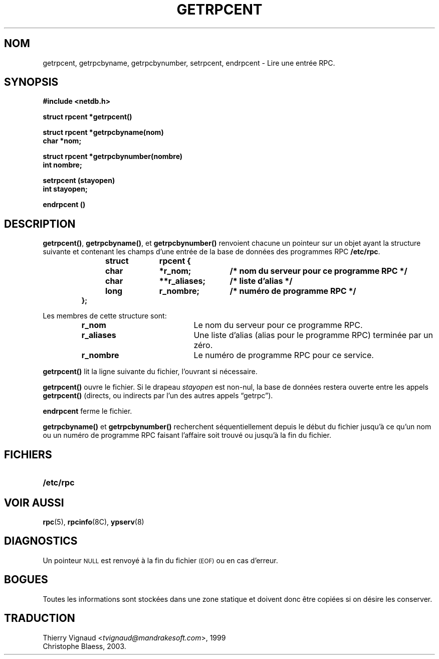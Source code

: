 .\" @(#)getrpcent.3n	2.2 88/08/02 4.0 RPCSRC; from 1.11 88/03/14 SMI
.\" MàJ 21/07/2003 LDP-1.56
.TH GETRPCENT 3 "21 juillet 2003" LDP "Manuel du programmeur Linux"
.SH NOM
getrpcent, getrpcbyname, getrpcbynumber, setrpcent, endrpcent \- Lire une entrée RPC.
.SH SYNOPSIS
.nf
.ft B
#include <netdb.h>
.LP
.ft B
struct rpcent *getrpcent()
.LP
.ft B
struct rpcent *getrpcbyname(nom)
char *nom;
.LP
.ft B
struct rpcent *getrpcbynumber(nombre)
int nombre;
.LP
.ft B
setrpcent (stayopen)
int stayopen;
.LP
.ft B
endrpcent ()
.fi
.SH DESCRIPTION
.LP
.BR getrpcent() ,
.BR getrpcbyname() ,
et
.B getrpcbynumber()
renvoient chacune un pointeur sur un objet ayant la structure suivante et
contenant les champs d'une entrée de la base de données des programmes RPC
.BR /etc/rpc .
.RS
.LP
.nf
.ft B
struct	rpcent {
	char	*r_nom;	/* nom du serveur pour ce programme RPC */
	char	**r_aliases;	/* liste d'alias */
	long	r_nombre;	/* numéro de programme RPC */
};
.ft R
.fi
.RE
.LP
Les membres de cette structure sont:
.RS
.PD 0
.TP 20
.B r_nom
Le nom du serveur pour ce programme RPC.
.TP 20
.B r_aliases
Une liste d'alias (alias pour le programme RPC) terminée par un zéro.
.TP  20
.B r_nombre
Le numéro de programme RPC pour ce service.
.PD
.RE
.LP
.B getrpcent()
lit la ligne suivante du fichier, l'ouvrant si nécessaire.
.LP
.B getrpcent()
ouvre le fichier. Si le drapeau
.I stayopen
est non-nul, la base de données restera ouverte entre les appels
.B getrpcent()
(directs, ou indirects par l'un des autres appels
\*(lqgetrpc\*(rq).
.LP
.B endrpcent
ferme le fichier.
.LP
.B getrpcbyname()
et
.B getrpcbynumber()
recherchent séquentiellement depuis le début du fichier jusqu'à ce qu'un
nom ou un numéro de programme RPC faisant l'affaire soit trouvé ou jusqu'à la
fin du fichier.
.SH FICHIERS
.PD 0
.TP 20
.B /etc/rpc
.PD
.SH "VOIR AUSSI"
.BR rpc (5),
.BR rpcinfo (8C),
.BR ypserv (8)
.SH DIAGNOSTICS
.LP
Un pointeur
.SM NULL
est renvoyé à la fin du fichier
.SM (EOF)
ou en cas d'erreur.
.SH BOGUES
.LP
Toutes les informations sont stockées dans une zone statique et doivent donc
être copiées si on désire les conserver.

.SH TRADUCTION
.RI "Thierry Vignaud <" tvignaud@mandrakesoft.com ">, 1999"
.br
Christophe Blaess, 2003.
